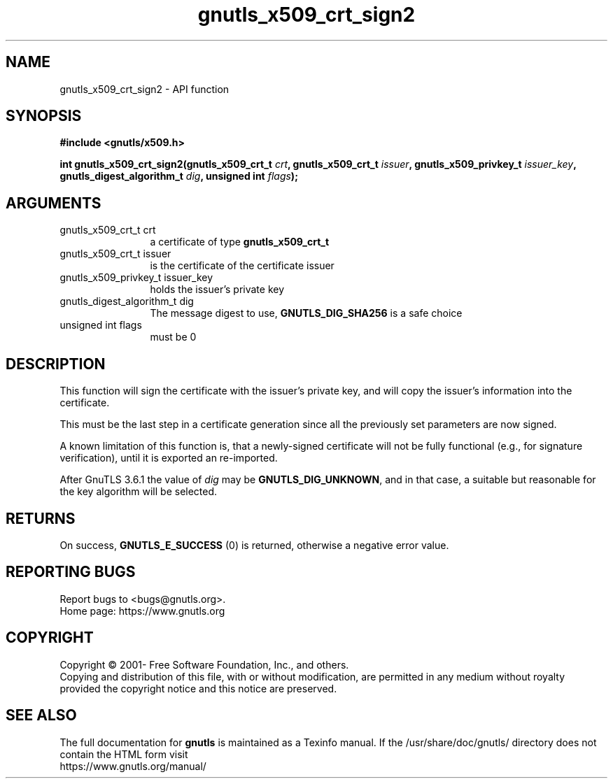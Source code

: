 .\" DO NOT MODIFY THIS FILE!  It was generated by gdoc.
.TH "gnutls_x509_crt_sign2" 3 "3.6.15" "gnutls" "gnutls"
.SH NAME
gnutls_x509_crt_sign2 \- API function
.SH SYNOPSIS
.B #include <gnutls/x509.h>
.sp
.BI "int gnutls_x509_crt_sign2(gnutls_x509_crt_t " crt ", gnutls_x509_crt_t " issuer ", gnutls_x509_privkey_t " issuer_key ", gnutls_digest_algorithm_t " dig ", unsigned int " flags ");"
.SH ARGUMENTS
.IP "gnutls_x509_crt_t crt" 12
a certificate of type \fBgnutls_x509_crt_t\fP
.IP "gnutls_x509_crt_t issuer" 12
is the certificate of the certificate issuer
.IP "gnutls_x509_privkey_t issuer_key" 12
holds the issuer's private key
.IP "gnutls_digest_algorithm_t dig" 12
The message digest to use, \fBGNUTLS_DIG_SHA256\fP is a safe choice
.IP "unsigned int flags" 12
must be 0
.SH "DESCRIPTION"
This function will sign the certificate with the issuer's private key, and
will copy the issuer's information into the certificate.

This must be the last step in a certificate generation since all
the previously set parameters are now signed.

A known limitation of this function is, that a newly\-signed certificate will not
be fully functional (e.g., for signature verification), until it
is exported an re\-imported.

After GnuTLS 3.6.1 the value of  \fIdig\fP may be \fBGNUTLS_DIG_UNKNOWN\fP,
and in that case, a suitable but reasonable for the key algorithm will be selected.
.SH "RETURNS"
On success, \fBGNUTLS_E_SUCCESS\fP (0) is returned, otherwise a
negative error value.
.SH "REPORTING BUGS"
Report bugs to <bugs@gnutls.org>.
.br
Home page: https://www.gnutls.org

.SH COPYRIGHT
Copyright \(co 2001- Free Software Foundation, Inc., and others.
.br
Copying and distribution of this file, with or without modification,
are permitted in any medium without royalty provided the copyright
notice and this notice are preserved.
.SH "SEE ALSO"
The full documentation for
.B gnutls
is maintained as a Texinfo manual.
If the /usr/share/doc/gnutls/
directory does not contain the HTML form visit
.B
.IP https://www.gnutls.org/manual/
.PP
